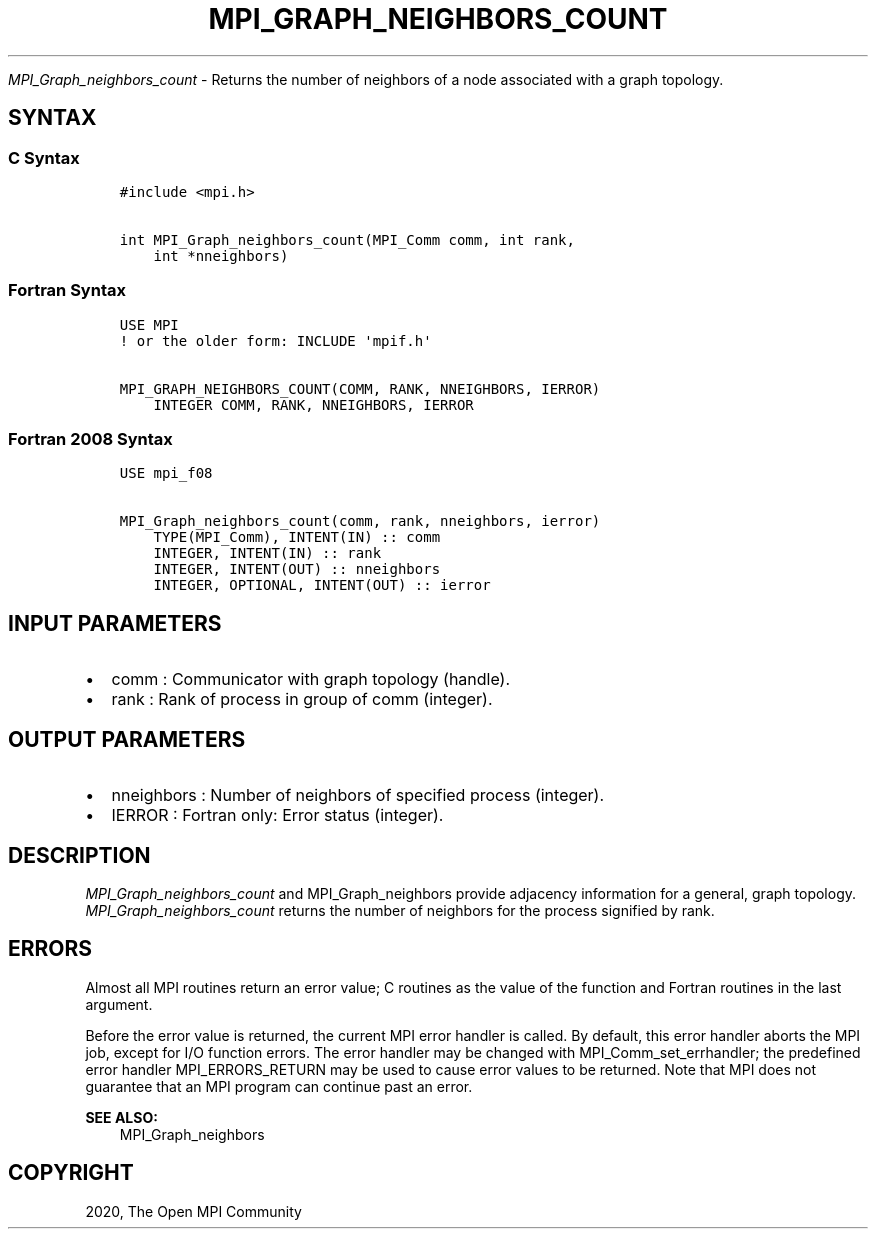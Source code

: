 .\" Man page generated from reStructuredText.
.
.TH "MPI_GRAPH_NEIGHBORS_COUNT" "3" "Feb 20, 2022" "" "Open MPI"
.
.nr rst2man-indent-level 0
.
.de1 rstReportMargin
\\$1 \\n[an-margin]
level \\n[rst2man-indent-level]
level margin: \\n[rst2man-indent\\n[rst2man-indent-level]]
-
\\n[rst2man-indent0]
\\n[rst2man-indent1]
\\n[rst2man-indent2]
..
.de1 INDENT
.\" .rstReportMargin pre:
. RS \\$1
. nr rst2man-indent\\n[rst2man-indent-level] \\n[an-margin]
. nr rst2man-indent-level +1
.\" .rstReportMargin post:
..
.de UNINDENT
. RE
.\" indent \\n[an-margin]
.\" old: \\n[rst2man-indent\\n[rst2man-indent-level]]
.nr rst2man-indent-level -1
.\" new: \\n[rst2man-indent\\n[rst2man-indent-level]]
.in \\n[rst2man-indent\\n[rst2man-indent-level]]u
..
.sp
\fI\%MPI_Graph_neighbors_count\fP \- Returns the number of neighbors of a node
associated with a graph topology.
.SH SYNTAX
.SS C Syntax
.INDENT 0.0
.INDENT 3.5
.sp
.nf
.ft C
#include <mpi.h>

int MPI_Graph_neighbors_count(MPI_Comm comm, int rank,
    int *nneighbors)
.ft P
.fi
.UNINDENT
.UNINDENT
.SS Fortran Syntax
.INDENT 0.0
.INDENT 3.5
.sp
.nf
.ft C
USE MPI
! or the older form: INCLUDE \(aqmpif.h\(aq

MPI_GRAPH_NEIGHBORS_COUNT(COMM, RANK, NNEIGHBORS, IERROR)
    INTEGER COMM, RANK, NNEIGHBORS, IERROR
.ft P
.fi
.UNINDENT
.UNINDENT
.SS Fortran 2008 Syntax
.INDENT 0.0
.INDENT 3.5
.sp
.nf
.ft C
USE mpi_f08

MPI_Graph_neighbors_count(comm, rank, nneighbors, ierror)
    TYPE(MPI_Comm), INTENT(IN) :: comm
    INTEGER, INTENT(IN) :: rank
    INTEGER, INTENT(OUT) :: nneighbors
    INTEGER, OPTIONAL, INTENT(OUT) :: ierror
.ft P
.fi
.UNINDENT
.UNINDENT
.SH INPUT PARAMETERS
.INDENT 0.0
.IP \(bu 2
comm : Communicator with graph topology (handle).
.IP \(bu 2
rank : Rank of process in group of comm (integer).
.UNINDENT
.SH OUTPUT PARAMETERS
.INDENT 0.0
.IP \(bu 2
nneighbors : Number of neighbors of specified process (integer).
.IP \(bu 2
IERROR : Fortran only: Error status (integer).
.UNINDENT
.SH DESCRIPTION
.sp
\fI\%MPI_Graph_neighbors_count\fP and MPI_Graph_neighbors provide adjacency
information for a general, graph topology. \fI\%MPI_Graph_neighbors_count\fP
returns the number of neighbors for the process signified by rank.
.SH ERRORS
.sp
Almost all MPI routines return an error value; C routines as the value
of the function and Fortran routines in the last argument.
.sp
Before the error value is returned, the current MPI error handler is
called. By default, this error handler aborts the MPI job, except for
I/O function errors. The error handler may be changed with
MPI_Comm_set_errhandler; the predefined error handler MPI_ERRORS_RETURN
may be used to cause error values to be returned. Note that MPI does not
guarantee that an MPI program can continue past an error.
.sp
\fBSEE ALSO:\fP
.INDENT 0.0
.INDENT 3.5
MPI_Graph_neighbors
.UNINDENT
.UNINDENT
.SH COPYRIGHT
2020, The Open MPI Community
.\" Generated by docutils manpage writer.
.
